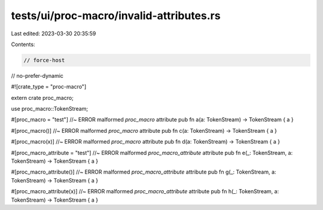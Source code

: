 tests/ui/proc-macro/invalid-attributes.rs
=========================================

Last edited: 2023-03-30 20:35:59

Contents:

.. code-block:: rs

    // force-host
// no-prefer-dynamic

#![crate_type = "proc-macro"]

extern crate proc_macro;

use proc_macro::TokenStream;

#[proc_macro = "test"] //~ ERROR malformed `proc_macro` attribute
pub fn a(a: TokenStream) -> TokenStream { a }

#[proc_macro()] //~ ERROR malformed `proc_macro` attribute
pub fn c(a: TokenStream) -> TokenStream { a }

#[proc_macro(x)] //~ ERROR malformed `proc_macro` attribute
pub fn d(a: TokenStream) -> TokenStream { a }

#[proc_macro_attribute = "test"] //~ ERROR malformed `proc_macro_attribute` attribute
pub fn e(_: TokenStream, a: TokenStream) -> TokenStream { a }

#[proc_macro_attribute()] //~ ERROR malformed `proc_macro_attribute` attribute
pub fn g(_: TokenStream, a: TokenStream) -> TokenStream { a }

#[proc_macro_attribute(x)] //~ ERROR malformed `proc_macro_attribute` attribute
pub fn h(_: TokenStream, a: TokenStream) -> TokenStream { a }


